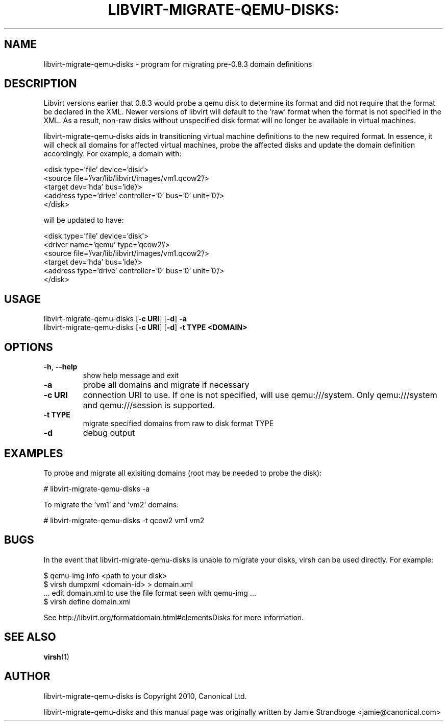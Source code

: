 .TH LIBVIRT-MIGRATE-QEMU-DISKS: "1" "" "August 2010" "August 2010"

.SH NAME
libvirt\-migrate\-qemu\-disks \- program for migrating pre-0.8.3 domain definitions
.PP
.SH DESCRIPTION
Libvirt versions earlier that 0.8.3 would probe a qemu disk to determine its
format and did not require that the format be declared in the XML. Newer
versions of libvirt will default to the 'raw' format when the format is not
specified in the XML. As a result, non-raw disks without unspecified disk
format will no longer be available in virtual machines.

libvirt\-migrate\-qemu\-disks aids in transitioning virtual machine definitions
to the new required format. In essence, it will check all domains for affected
virtual machines, probe the affected disks and update the domain definition
accordingly. For example, a domain with:

    <disk type='file' device='disk'>
      <source file='/var/lib/libvirt/images/vm1.qcow2'/>
      <target dev='hda' bus='ide'/>
      <address type='drive' controller='0' bus='0' unit='0'/>
    </disk>

will be updated to have:

    <disk type='file' device='disk'>
      <driver name='qemu' type='qcow2'/>
      <source file='/var/lib/libvirt/images/vm1.qcow2'/>
      <target dev='hda' bus='ide'/>
      <address type='drive' controller='0' bus='0' unit='0'/>
    </disk>


.SH USAGE
.TP
libvirt\-migrate\-qemu\-disks [\fB\-c URI\fR] [\fB\-d\fR] \fB-a\fR
.TP
libvirt\-migrate\-qemu\-disks [\fB\-c URI\fR] [\fB\-d\fR] \fB-t TYPE\fR \fB<DOMAIN>\fR

.SH OPTIONS
.TP
\fB\-h\fR, \fB\-\-help\fR
show help message and exit
.TP
\fB\-a\fR
probe all domains and migrate if necessary
.TP
\fB\-c URI\fR
connection URI to use. If one is not specified, will use qemu:///system. Only
qemu:///system and qemu:///session is supported.
.TP
\fB\-t TYPE\fR
migrate specified domains from raw to disk format TYPE
.TP
\fB\-d\fR
debug output

.SH EXAMPLES
.PP
To probe and migrate all exisiting domains (root may be needed to probe the
disk):

  # libvirt\-migrate\-qemu\-disks -a

.PP
To migrate the 'vm1' and 'vm2' domains:

  # libvirt\-migrate\-qemu\-disks -t qcow2 vm1 vm2

.SH BUGS
.PP
In the event that libvirt\-migrate\-qemu\-disks is unable to migrate your
disks, virsh can be used directly. For example:

  $ qemu-img info <path to your disk>
  $ virsh dumpxml <domain-id> > domain.xml
  ... edit domain.xml to use the file format seen with qemu-img ...
  $ virsh define domain.xml

See http://libvirt.org/formatdomain.html#elementsDisks for more information.

.SH SEE ALSO
.PP
\fBvirsh\fR(1)

.SH AUTHOR
.PP
libvirt\-migrate\-qemu\-disks is Copyright 2010, Canonical Ltd.

.PP
libvirt\-migrate\-qemu\-disks and this manual page was originally written by
Jamie Strandboge <jamie@canonical\&.com>
